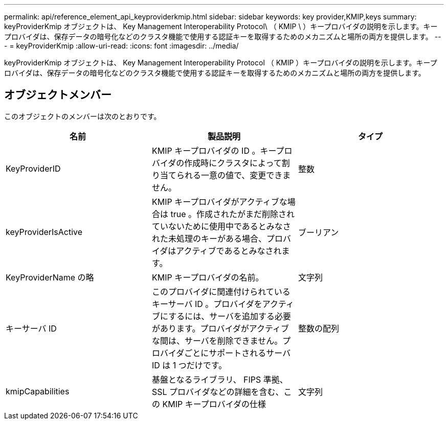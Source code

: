 ---
permalink: api/reference_element_api_keyproviderkmip.html 
sidebar: sidebar 
keywords: key provider,KMIP,keys 
summary: keyProviderKmip オブジェクトは、 Key Management Interoperability Protocol\ （ KMIP \ ）キープロバイダの説明を示します。キープロバイダは、保存データの暗号化などのクラスタ機能で使用する認証キーを取得するためのメカニズムと場所の両方を提供します。 
---
= keyProviderKmip
:allow-uri-read: 
:icons: font
:imagesdir: ../media/


[role="lead"]
keyProviderKmip オブジェクトは、 Key Management Interoperability Protocol （ KMIP ）キープロバイダの説明を示します。キープロバイダは、保存データの暗号化などのクラスタ機能で使用する認証キーを取得するためのメカニズムと場所の両方を提供します。



== オブジェクトメンバー

このオブジェクトのメンバーは次のとおりです。

|===
| 名前 | 製品説明 | タイプ 


 a| 
KeyProviderID
 a| 
KMIP キープロバイダの ID 。キープロバイダの作成時にクラスタによって割り当てられる一意の値で、変更できません。
 a| 
整数



 a| 
keyProviderIsActive
 a| 
KMIP キープロバイダがアクティブな場合は true 。作成されたがまだ削除されていないために使用中であるとみなされた未処理のキーがある場合、プロバイダはアクティブであるとみなされます。
 a| 
ブーリアン



 a| 
KeyProviderName の略
 a| 
KMIP キープロバイダの名前。
 a| 
文字列



 a| 
キーサーバ ID
 a| 
このプロバイダに関連付けられているキーサーバ ID 。プロバイダをアクティブにするには、サーバを追加する必要があります。プロバイダがアクティブな間は、サーバを削除できません。プロバイダごとにサポートされるサーバ ID は 1 つだけです。
 a| 
整数の配列



 a| 
kmipCapabilities
 a| 
基盤となるライブラリ、 FIPS 準拠、 SSL プロバイダなどの詳細を含む、この KMIP キープロバイダの仕様
 a| 
文字列

|===